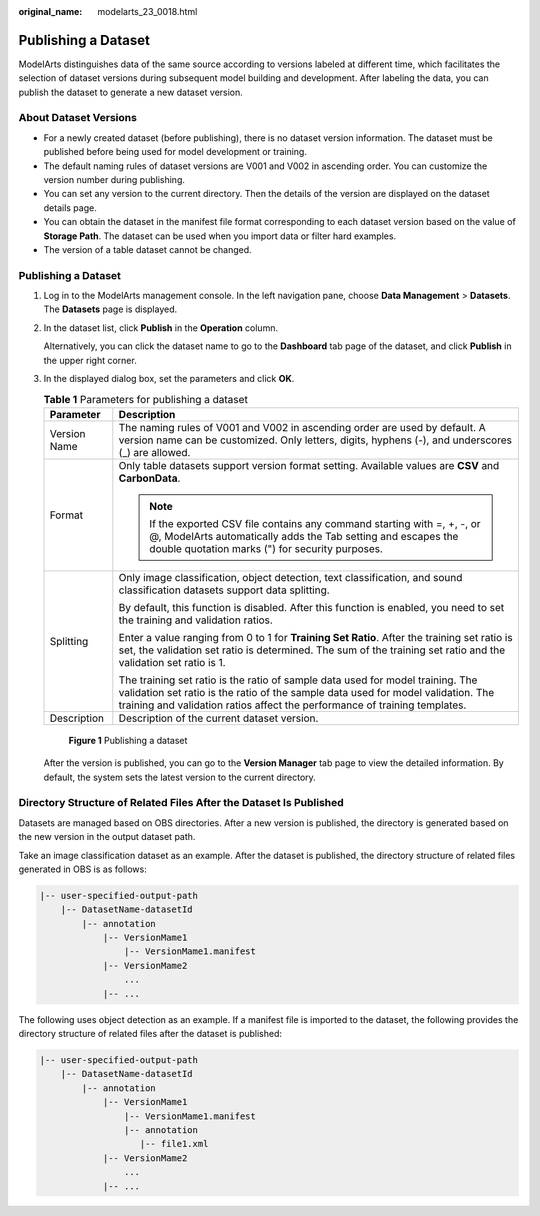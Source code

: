 :original_name: modelarts_23_0018.html

.. _modelarts_23_0018:

Publishing a Dataset
====================

ModelArts distinguishes data of the same source according to versions labeled at different time, which facilitates the selection of dataset versions during subsequent model building and development. After labeling the data, you can publish the dataset to generate a new dataset version.

.. _modelarts_23_0018__en-us_topic_0170886812_section38541340654:

About Dataset Versions
----------------------

-  For a newly created dataset (before publishing), there is no dataset version information. The dataset must be published before being used for model development or training.
-  The default naming rules of dataset versions are V001 and V002 in ascending order. You can customize the version number during publishing.
-  You can set any version to the current directory. Then the details of the version are displayed on the dataset details page.
-  You can obtain the dataset in the manifest file format corresponding to each dataset version based on the value of **Storage Path**. The dataset can be used when you import data or filter hard examples.
-  The version of a table dataset cannot be changed.

.. _publishing-a-dataset-1:

Publishing a Dataset
--------------------

#. Log in to the ModelArts management console. In the left navigation pane, choose **Data Management** > **Datasets**. The **Datasets** page is displayed.

#. In the dataset list, click **Publish** in the **Operation** column.

   Alternatively, you can click the dataset name to go to the **Dashboard** tab page of the dataset, and click **Publish** in the upper right corner.

#. In the displayed dialog box, set the parameters and click **OK**.

   .. table:: **Table 1** Parameters for publishing a dataset

      +-----------------------------------+--------------------------------------------------------------------------------------------------------------------------------------------------------------------------------------------------------------------------------------------------+
      | Parameter                         | Description                                                                                                                                                                                                                                      |
      +===================================+==================================================================================================================================================================================================================================================+
      | Version Name                      | The naming rules of V001 and V002 in ascending order are used by default. A version name can be customized. Only letters, digits, hyphens (-), and underscores (_) are allowed.                                                                  |
      +-----------------------------------+--------------------------------------------------------------------------------------------------------------------------------------------------------------------------------------------------------------------------------------------------+
      | Format                            | Only table datasets support version format setting. Available values are **CSV** and **CarbonData**.                                                                                                                                             |
      |                                   |                                                                                                                                                                                                                                                  |
      |                                   | .. note::                                                                                                                                                                                                                                        |
      |                                   |                                                                                                                                                                                                                                                  |
      |                                   |    If the exported CSV file contains any command starting with =, +, -, or @, ModelArts automatically adds the Tab setting and escapes the double quotation marks (") for security purposes.                                                     |
      +-----------------------------------+--------------------------------------------------------------------------------------------------------------------------------------------------------------------------------------------------------------------------------------------------+
      | Splitting                         | Only image classification, object detection, text classification, and sound classification datasets support data splitting.                                                                                                                      |
      |                                   |                                                                                                                                                                                                                                                  |
      |                                   | By default, this function is disabled. After this function is enabled, you need to set the training and validation ratios.                                                                                                                       |
      |                                   |                                                                                                                                                                                                                                                  |
      |                                   | Enter a value ranging from 0 to 1 for **Training Set Ratio**. After the training set ratio is set, the validation set ratio is determined. The sum of the training set ratio and the validation set ratio is 1.                                  |
      |                                   |                                                                                                                                                                                                                                                  |
      |                                   | The training set ratio is the ratio of sample data used for model training. The validation set ratio is the ratio of the sample data used for model validation. The training and validation ratios affect the performance of training templates. |
      +-----------------------------------+--------------------------------------------------------------------------------------------------------------------------------------------------------------------------------------------------------------------------------------------------+
      | Description                       | Description of the current dataset version.                                                                                                                                                                                                      |
      +-----------------------------------+--------------------------------------------------------------------------------------------------------------------------------------------------------------------------------------------------------------------------------------------------+

   .. _modelarts_23_0018__en-us_topic_0170886812_fig0400181520353:

   .. figure:: /_static/images/en-us_image_0000001277931137.png
      :alt: **Figure 1** Publishing a dataset


      **Figure 1** Publishing a dataset

   After the version is published, you can go to the **Version Manager** tab page to view the detailed information. By default, the system sets the latest version to the current directory.

Directory Structure of Related Files After the Dataset Is Published
-------------------------------------------------------------------

Datasets are managed based on OBS directories. After a new version is published, the directory is generated based on the new version in the output dataset path.

Take an image classification dataset as an example. After the dataset is published, the directory structure of related files generated in OBS is as follows:

.. code-block::

   |-- user-specified-output-path
       |-- DatasetName-datasetId
           |-- annotation
               |-- VersionMame1
                   |-- VersionMame1.manifest
               |-- VersionMame2
                   ...
               |-- ...

The following uses object detection as an example. If a manifest file is imported to the dataset, the following provides the directory structure of related files after the dataset is published:

.. code-block::

   |-- user-specified-output-path
       |-- DatasetName-datasetId
           |-- annotation
               |-- VersionMame1
                   |-- VersionMame1.manifest
                   |-- annotation
                      |-- file1.xml
               |-- VersionMame2
                   ...
               |-- ...
